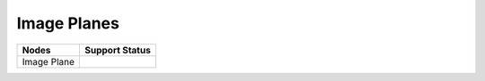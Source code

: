 .. _label_nodes_imageplanes:

************
Image Planes
************

.. cssclass:: table-striped table-condensed table-hover

=================== ==================
Nodes               Support Status  
=================== ==================
Image Plane
=================== ==================

